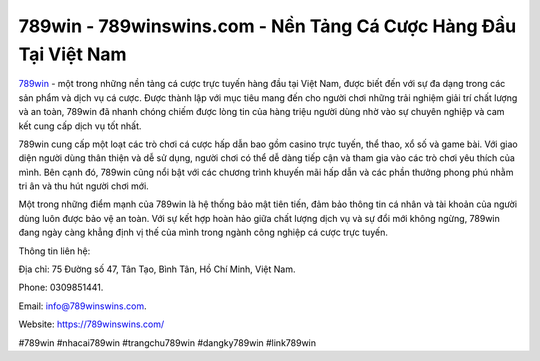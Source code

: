 789win - 789winswins.com - Nền Tảng Cá Cược Hàng Đầu Tại Việt Nam
===================================

`789win <https://789winswins.com/>`_ - một trong những nền tảng cá cược trực tuyến hàng đầu tại Việt Nam, được biết đến với sự đa dạng trong các sản phẩm và dịch vụ cá cược. Được thành lập với mục tiêu mang đến cho người chơi những trải nghiệm giải trí chất lượng và an toàn, 789win đã nhanh chóng chiếm được lòng tin của hàng triệu người dùng nhờ vào sự chuyên nghiệp và cam kết cung cấp dịch vụ tốt nhất.

789win cung cấp một loạt các trò chơi cá cược hấp dẫn bao gồm casino trực tuyến, thể thao, xổ số và game bài. Với giao diện người dùng thân thiện và dễ sử dụng, người chơi có thể dễ dàng tiếp cận và tham gia vào các trò chơi yêu thích của mình. Bên cạnh đó, 789win cũng nổi bật với các chương trình khuyến mãi hấp dẫn và các phần thưởng phong phú nhằm tri ân và thu hút người chơi mới.

Một trong những điểm mạnh của 789win là hệ thống bảo mật tiên tiến, đảm bảo thông tin cá nhân và tài khoản của người dùng luôn được bảo vệ an toàn. Với sự kết hợp hoàn hảo giữa chất lượng dịch vụ và sự đổi mới không ngừng, 789win đang ngày càng khẳng định vị thế của mình trong ngành công nghiệp cá cược trực tuyến.

Thông tin liên hệ: 

Địa chỉ: 75 Đường số 47, Tân Tạo, Bình Tân, Hồ Chí Minh, Việt Nam. 

Phone: 0309851441. 

Email: info@789winswins.com. 

Website: https://789winswins.com/

#789win #nhacai789win #trangchu789win #dangky789win #link789win
